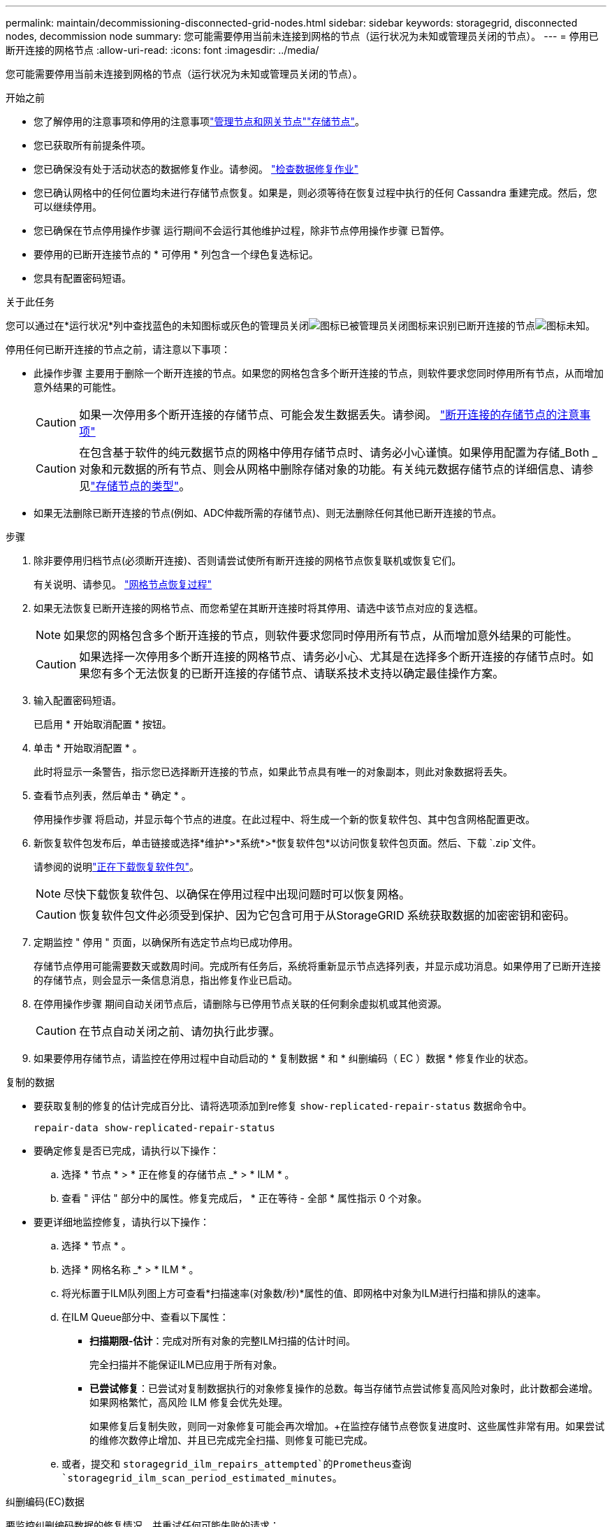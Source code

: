 ---
permalink: maintain/decommissioning-disconnected-grid-nodes.html 
sidebar: sidebar 
keywords: storagegrid, disconnected nodes, decommission node 
summary: 您可能需要停用当前未连接到网格的节点（运行状况为未知或管理员关闭的节点）。 
---
= 停用已断开连接的网格节点
:allow-uri-read: 
:icons: font
:imagesdir: ../media/


[role="lead"]
您可能需要停用当前未连接到网格的节点（运行状况为未知或管理员关闭的节点）。

.开始之前
* 您了解停用的注意事项和停用的注意事项link:considerations-for-decommissioning-admin-or-gateway-nodes.html["管理节点和网关节点"]link:considerations-for-decommissioning-storage-nodes.html["存储节点"]。
* 您已获取所有前提条件项。
* 您已确保没有处于活动状态的数据修复作业。请参阅。 link:checking-data-repair-jobs.html["检查数据修复作业"]
* 您已确认网格中的任何位置均未进行存储节点恢复。如果是，则必须等待在恢复过程中执行的任何 Cassandra 重建完成。然后，您可以继续停用。
* 您已确保在节点停用操作步骤 运行期间不会运行其他维护过程，除非节点停用操作步骤 已暂停。
* 要停用的已断开连接节点的 * 可停用 * 列包含一个绿色复选标记。
* 您具有配置密码短语。


.关于此任务
您可以通过在*运行状况*列中查找蓝色的未知图标或灰色的管理员关闭image:../media/icon_alarm_gray_administratively_down.png["图标已被管理员关闭"]图标来识别已断开连接的节点image:../media/icon_alarm_blue_unknown.png["图标未知"]。

停用任何已断开连接的节点之前，请注意以下事项：

* 此操作步骤 主要用于删除一个断开连接的节点。如果您的网格包含多个断开连接的节点，则软件要求您同时停用所有节点，从而增加意外结果的可能性。
+

CAUTION: 如果一次停用多个断开连接的存储节点、可能会发生数据丢失。请参阅。 link:considerations-for-decommissioning-storage-nodes.html#considerations-disconnected-storage-nodes["断开连接的存储节点的注意事项"]

+

CAUTION: 在包含基于软件的纯元数据节点的网格中停用存储节点时、请务必小心谨慎。如果停用配置为存储_Both _对象和元数据的所有节点、则会从网格中删除存储对象的功能。有关纯元数据存储节点的详细信息、请参见link:../primer/what-storage-node-is.html#types-of-storage-nodes["存储节点的类型"]。

* 如果无法删除已断开连接的节点(例如、ADC仲裁所需的存储节点)、则无法删除任何其他已断开连接的节点。


.步骤
. 除非要停用归档节点(必须断开连接)、否则请尝试使所有断开连接的网格节点恢复联机或恢复它们。
+
有关说明、请参见。 link:warnings-and-considerations-for-grid-node-recovery.html["网格节点恢复过程"]

. 如果无法恢复已断开连接的网格节点、而您希望在其断开连接时将其停用、请选中该节点对应的复选框。
+

NOTE: 如果您的网格包含多个断开连接的节点，则软件要求您同时停用所有节点，从而增加意外结果的可能性。

+

CAUTION: 如果选择一次停用多个断开连接的网格节点、请务必小心、尤其是在选择多个断开连接的存储节点时。如果您有多个无法恢复的已断开连接的存储节点、请联系技术支持以确定最佳操作方案。

. 输入配置密码短语。
+
已启用 * 开始取消配置 * 按钮。

. 单击 * 开始取消配置 * 。
+
此时将显示一条警告，指示您已选择断开连接的节点，如果此节点具有唯一的对象副本，则此对象数据将丢失。

. 查看节点列表，然后单击 * 确定 * 。
+
停用操作步骤 将启动，并显示每个节点的进度。在此过程中、将生成一个新的恢复软件包、其中包含网格配置更改。

. 新恢复软件包发布后，单击链接或选择*维护*>*系统*>*恢复软件包*以访问恢复软件包页面。然后、下载 `.zip`文件。
+
请参阅的说明link:downloading-recovery-package.html["正在下载恢复软件包"]。

+

NOTE: 尽快下载恢复软件包、以确保在停用过程中出现问题时可以恢复网格。

+

CAUTION: 恢复软件包文件必须受到保护、因为它包含可用于从StorageGRID 系统获取数据的加密密钥和密码。

. 定期监控 " 停用 " 页面，以确保所有选定节点均已成功停用。
+
存储节点停用可能需要数天或数周时间。完成所有任务后，系统将重新显示节点选择列表，并显示成功消息。如果停用了已断开连接的存储节点，则会显示一条信息消息，指出修复作业已启动。

. 在停用操作步骤 期间自动关闭节点后，请删除与已停用节点关联的任何剩余虚拟机或其他资源。
+

CAUTION: 在节点自动关闭之前、请勿执行此步骤。

. 如果要停用存储节点，请监控在停用过程中自动启动的 * 复制数据 * 和 * 纠删编码（ EC ）数据 * 修复作业的状态。


[role="tabbed-block"]
====
.复制的数据
--
* 要获取复制的修复的估计完成百分比、请将选项添加到re修复 `show-replicated-repair-status` 数据命令中。
+
`repair-data show-replicated-repair-status`

* 要确定修复是否已完成，请执行以下操作：
+
.. 选择 * 节点 * > * 正在修复的存储节点 _* > * ILM * 。
.. 查看 " 评估 " 部分中的属性。修复完成后， * 正在等待 - 全部 * 属性指示 0 个对象。


* 要更详细地监控修复，请执行以下操作：
+
.. 选择 * 节点 * 。
.. 选择 * 网格名称 _* > * ILM * 。
.. 将光标置于ILM队列图上方可查看*扫描速率(对象数/秒)*属性的值、即网格中对象为ILM进行扫描和排队的速率。
.. 在ILM Queue部分中、查看以下属性：
+
*** *扫描期限-估计*：完成对所有对象的完整ILM扫描的估计时间。
+
完全扫描并不能保证ILM已应用于所有对象。

*** *已尝试修复*：已尝试对复制数据执行的对象修复操作的总数。每当存储节点尝试修复高风险对象时，此计数都会递增。如果网格繁忙，高风险 ILM 修复会优先处理。
+
如果修复后复制失败，则同一对象修复可能会再次增加。+在监控存储节点卷恢复进度时、这些属性非常有用。如果尝试的维修次数停止增加、并且已完成完全扫描、则修复可能已完成。



.. 或者，提交和 `storagegrid_ilm_repairs_attempted`的Prometheus查询 `storagegrid_ilm_scan_period_estimated_minutes`。




--
.纠删编码(EC)数据
--
要监控纠删编码数据的修复情况，并重试任何可能失败的请求：

. 确定经过纠删编码的数据修复的状态：
+
** 选择 * 支持 * > * 工具 * > * 指标 * 以查看当前作业的估计完成时间和完成百分比。然后，在 Grafana 部分中选择 * EC Overview* 。查看 * 网格 EC 作业预计完成时间 * 和 * 网格 EC 作业已完成百分比 * 信息板。
** 使用此命令可查看特定操作的状态 `repair-data`：
+
`repair-data show-ec-repair-status --repair-id repair ID`

** 使用此命令可列出所有修复：
+
`repair-data show-ec-repair-status`

+
输出将列出所有先前和当前正在运行的修复的信息，包括 `repair ID`。



. 如果输出显示修复操作失败、请使用 `--repair-id`选项重试修复。
+
此命令使用修复ID 6949309319275667690重试失败的节点修复：

+
`repair-data start-ec-node-repair --repair-id 6949309319275667690`

+
此命令使用修复ID 6949309319275667690重试失败的卷修复：

+
`repair-data start-ec-volume-repair --repair-id 6949309319275667690`



--
====
.完成后
一旦断开连接的节点停用并完成所有数据修复作业，您就可以根据需要停用任何已连接的网格节点。

然后，在完成停用操作步骤 后完成以下步骤：

* 确保已停用网格节点的驱动器已擦除干净。使用商用数据擦除工具或服务永久安全地从驱动器中删除数据。
* 如果您停用了某个设备节点，并且该设备上的数据已使用节点加密进行保护，请使用 StorageGRID 设备安装程序清除密钥管理服务器配置（清除 KMS ）。如果要将设备添加到另一个网格，则必须清除 KMS 配置。有关说明，请参阅 https://docs.netapp.com/us-en/storagegrid-appliances/commonhardware/monitoring-node-encryption-in-maintenance-mode.html["监控维护模式下的节点加密"^]。

